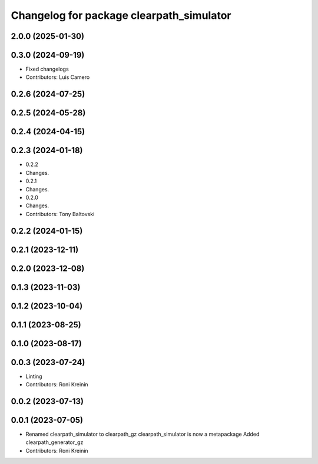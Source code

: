 ^^^^^^^^^^^^^^^^^^^^^^^^^^^^^^^^^^^^^^^^^
Changelog for package clearpath_simulator
^^^^^^^^^^^^^^^^^^^^^^^^^^^^^^^^^^^^^^^^^

2.0.0 (2025-01-30)
------------------

0.3.0 (2024-09-19)
------------------
* Fixed changelogs
* Contributors: Luis Camero

0.2.6 (2024-07-25)
------------------

0.2.5 (2024-05-28)
------------------

0.2.4 (2024-04-15)
------------------

0.2.3 (2024-01-18)
------------------
* 0.2.2
* Changes.
* 0.2.1
* Changes.
* 0.2.0
* Changes.
* Contributors: Tony Baltovski

0.2.2 (2024-01-15)
------------------

0.2.1 (2023-12-11)
------------------

0.2.0 (2023-12-08)
------------------

0.1.3 (2023-11-03)
------------------

0.1.2 (2023-10-04)
------------------

0.1.1 (2023-08-25)
------------------

0.1.0 (2023-08-17)
------------------

0.0.3 (2023-07-24)
------------------
* Linting
* Contributors: Roni Kreinin

0.0.2 (2023-07-13)
------------------

0.0.1 (2023-07-05)
------------------
* Renamed clearpath_simulator to clearpath_gz
  clearpath_simulator is now a metapackage
  Added clearpath_generator_gz
* Contributors: Roni Kreinin
